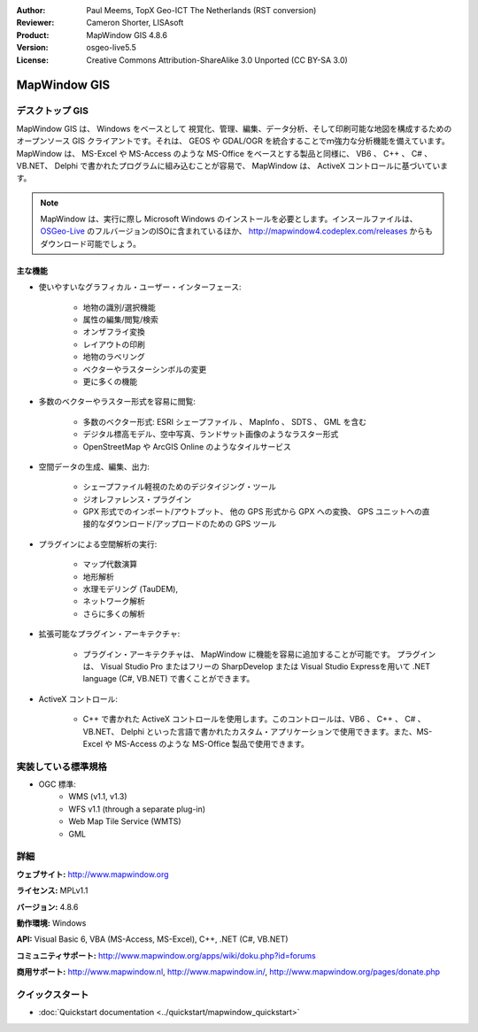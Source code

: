 :Author: Paul Meems, TopX Geo-ICT The Netherlands (RST conversion)
:Reviewer: Cameron Shorter, LISAsoft
:Product: MapWindow GIS 4.8.6
:Version: osgeo-live5.5
:License: Creative Commons Attribution-ShareAlike 3.0 Unported  (CC BY-SA 3.0)

.. image:: ../../images/project_logos/logo-MapWindow.png
  :alt: MapWindow GIS
  :align: right
  :width: 220
  :height: 38
  :target: http://www.mapwindow.org
 
MapWindow GIS
================================================================================

デスクトップ GIS 
~~~~~~~~~~~~~~~~~~~~~~~~~~~~~~~~~~~~~~~~~~~~~~~~~~~~~~~~~~~~~~~~~~~~~~~~~~~~~~~~

MapWindow GIS は、 Windows をベースとして 視覚化、管理、編集、データ分析、そして印刷可能な地図を構成するためのオープンソース GIS クライアントです。それは、 GEOS や GDAL/OGR を統合することでｍ強力な分析機能を備えています。
MapWindow は、 MS-Excel や MS-Access のような MS-Office をベースとする製品と同様に、 VB6 、 C++ 、 C# 、 VB.NET、 Delphi で書かれたプログラムに組み込むことが容易で、 MapWindow は、 ActiveX コントロールに基づいています。

.. note:: MapWindow は、実行に際し Microsoft Windows のインストールを必要とします。インスールファイルは、 `OSGeo-Live <http://live.osgeo.org>`_ のフルバージョンのISOに含まれているほか、 http://mapwindow4.codeplex.com/releases からもダウンロード可能でしょう。
   
.. image:: ../../images/screenshots/1024x768/mapwindow-screenshot.jpg
  :alt: Mapwindow Screenshot
  :scale: 50 %
  :align: right

主な機能
--------------------------------------------------------------------------------

* 使いやすいなグラフィカル・ユーザー・インターフェース:

    * 地物の識別/選択機能
    * 属性の編集/閲覧/検索
    * オンザフライ変換
    * レイアウトの印刷
    * 地物のラベリング
    * ベクターやラスターシンボルの変更
    * 更に多くの機能

* 多数のベクターやラスター形式を容易に閲覧:

    * 多数のベクター形式: ESRI シェープファイル 、 MapInfo 、 SDTS 、 GML を含む
    * デジタル標高モデル、空中写真、ランドサット画像のようなラスター形式
    * OpenStreetMap や ArcGIS Online のようなタイルサービス

* 空間データの生成、編集、出力:

    * シェープファイル軽視のためのデジタイジング・ツール
    * ジオレファレンス・プラグイン
    * GPX 形式でのインポート/アウトプット、 他の GPS 形式から GPX への変換、 GPS ユニットへの直接的なダウンロード/アップロードのための GPS ツール

* プラグインによる空間解析の実行:

    * マップ代数演算
    * 地形解析
    * 水理モデリング (TauDEM),
    * ネットワーク解析
    * さらに多くの解析

* 拡張可能なプラグイン・アーキテクチャ:

    * プラグイン・アーキテクチャは、 MapWindow に機能を容易に追加することが可能です。 プラグインは、 Visual Studio Pro またはフリーの SharpDevelop または Visual Studio Expressを用いて .NET language (C#, VB.NET) で書くことができます。
 
* ActiveX コントロール:

    * C++ で書かれた ActiveX コントロールを使用します。このコントロールは、VB6 、 C++ 、 C# 、 VB.NET、 Delphi といった言語で書かれたカスタム・アプリケーションで使用できます。また、MS-Excel や MS-Access のような MS-Office 製品で使用できます。

実装している標準規格
~~~~~~~~~~~~~~~~~~~~~~~~~~~~~~~~~~~~~~~~~~~~~~~~~~~~~~~~~~~~~~~~~~~~~~~~~~~~~~~~
* OGC 標準: 
    * WMS (v1.1, v1.3)
    * WFS v1.1 (through a separate plug-in)
    * Web Map Tile Service (WMTS)
    * GML    

詳細
~~~~~~~~~~~~~~~~~~~~~~~~~~~~~~~~~~~~~~~~~~~~~~~~~~~~~~~~~~~~~~~~~~~~~~~~~~~~~~~~

**ウェブサイト:** http://www.mapwindow.org

**ライセンス:** MPLv1.1

**バージョン:** 4.8.6

**動作環境:** Windows

**API:** Visual Basic 6, VBA (MS-Access, MS-Excel), C++, .NET (C#, VB.NET)

**コミュニティサポート:** http://www.mapwindow.org/apps/wiki/doku.php?id=forums

**商用サポート:** http://www.mapwindow.nl, http://www.mapwindow.in/, http://www.mapwindow.org/pages/donate.php


クイックスタート
~~~~~~~~~~~~~~~~~~~~~~~~~~~~~~~~~~~~~~~~~~~~~~~~~~~~~~~~~~~~~~~~~~~~~~~~~~~~~~~~

* :doc:`Quickstart documentation <../quickstart/mapwindow_quickstart>`
